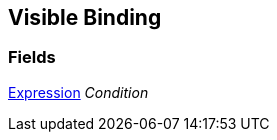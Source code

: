 [#manual/visible-binding]

## Visible Binding

### Fields

<<manual/expression,Expression>> _Condition_::

ifdef::backend-multipage_html5[]
link:reference/visible-binding.html[Reference]
endif::[]